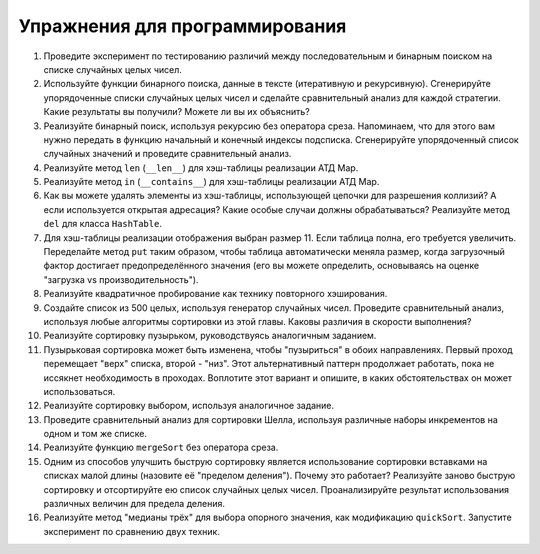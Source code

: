 ..  Copyright (C)  Brad Miller, David Ranum, Jeffrey Elkner, Peter Wentworth, Allen B. Downey, Chris
    Meyers, and Dario Mitchell.  Permission is granted to copy, distribute
    and/or modify this document under the terms of the GNU Free Documentation
    License, Version 1.3 or any later version published by the Free Software
    Foundation; with Invariant Sections being Forward, Prefaces, and
    Contributor List, no Front-Cover Texts, and no Back-Cover Texts.  A copy of
    the license is included in the section entitled "GNU Free Documentation
    License".

Упражнения для программирования
--------------------------------

#. Проведите эксперимент по тестированию различий между последовательным и бинарным поиском на списке случайных целых чисел.

#. Используйте функции бинарного поиска, данные в тексте (итеративную и рекурсивную). Сгенерируйте упорядоченные списки случайных целых чисел и сделайте сравнительный анализ для каждой стратегии. Какие результаты вы получили? Можете ли вы их объяснить?

#. Реализуйте бинарный поиск, используя рекурсию без оператора среза. Напоминаем, что для этого вам нужно передать в функцию начальный и конечный индексы подсписка. Сгенерируйте упорядоченный список случайных значений и проведите сравнительный анализ.

#. Реализуйте метод ``len`` (``__len__``) для хэш-таблицы реализации АТД Map.

#. Реализуйте метод ``in`` (``__contains__``) для хэш-таблицы реализации АТД Map.

#. Как вы можете удалять элементы из хэш-таблицы, использующей цепочки для разрешения коллизий? А если используется открытая адресация? Какие особые случаи должны обрабатываться? Реализуйте метод ``del`` для класса ``HashTable``.

#. Для хэш-таблицы реализации отображения выбран размер 11. Если таблица полна, его требуется увеличить. Переделайте метод ``put`` таким образом, чтобы таблица автоматически меняла размер, когда загрузочный фактор достигает предопределённого значения (его вы можете определить, основываясь на оценке "загрузка vs производительность").

#. Реализуйте квадратичное пробирование как технику повторного хэширования.

#. Создайте список из 500 целых, используя генератор случайных чисел. Проведите сравнительный анализ, используя любые алгоритмы сортировки из этой главы. Каковы различия в скорости выполнения?

#. Реализуйте сортировку пузырьком, руководствуясь аналогичным заданием.

#. Пузырьковая сортировка может быть изменена, чтобы "пузыриться" в обоих направлениях. Первый проход перемещает "верх" списка, второй - "низ". Этот альтернативный паттерн продолжает работать, пока не иссякнет необходимость в проходах. Воплотите этот вариант и опишите, в каких обстоятельствах он может использоваться.

#. Реализуйте сортировку выбором, используя аналогичное задание.

#. Проведите сравнительный анализ для сортировки Шелла, используя различные наборы инкрементов на одном и том же списке.

#. Реализуйте функцию ``mergeSort`` без оператора среза.

#. Одним из способов улучшить быструю сортировку является использование сортировки вставками на списках малой длины (назовите её "пределом деления"). Почему это работает? Реализуйте заново быструю сортировку и отсортируйте ею список случайных целых чисел. Проанализируйте результат использования различных величин для предела деления.

#. Реализуйте метод "медианы трёх" для выбора опорного значения, как модификацию ``quickSort``. Запустите эксперимент по сравнению двух техник.
